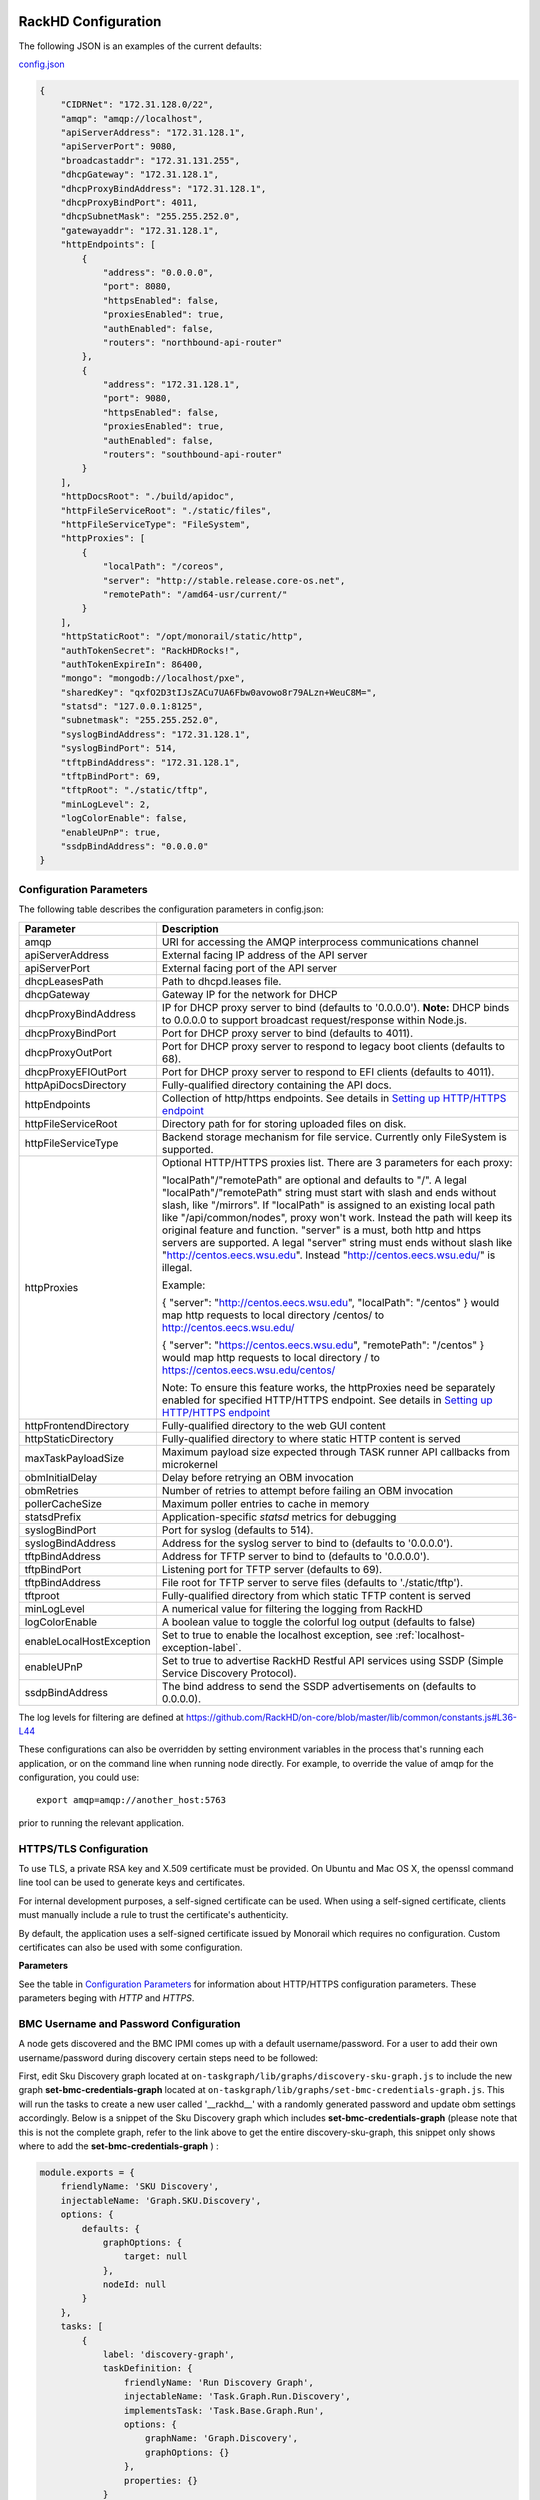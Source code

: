 RackHD Configuration
----------------------

The following JSON is an examples of the current defaults:

config.json_

.. _config.json: https://github.com/RackHD/RackHD/blob/master/packer%2Fansible%2Froles%2Fmonorail%2Ffiles%2Fconfig.json

.. code-block:: JSON

    {
        "CIDRNet": "172.31.128.0/22",
        "amqp": "amqp://localhost",
        "apiServerAddress": "172.31.128.1",
        "apiServerPort": 9080,
        "broadcastaddr": "172.31.131.255",
        "dhcpGateway": "172.31.128.1",
        "dhcpProxyBindAddress": "172.31.128.1",
        "dhcpProxyBindPort": 4011,
        "dhcpSubnetMask": "255.255.252.0",
        "gatewayaddr": "172.31.128.1",
        "httpEndpoints": [
            {
                "address": "0.0.0.0",
                "port": 8080,
                "httpsEnabled": false,
                "proxiesEnabled": true,
                "authEnabled": false,
                "routers": "northbound-api-router"
            },
            {
                "address": "172.31.128.1",
                "port": 9080,
                "httpsEnabled": false,
                "proxiesEnabled": true,
                "authEnabled": false,
                "routers": "southbound-api-router"
            }
        ],
        "httpDocsRoot": "./build/apidoc",
        "httpFileServiceRoot": "./static/files",
        "httpFileServiceType": "FileSystem",
        "httpProxies": [
            {
                "localPath": "/coreos",
                "server": "http://stable.release.core-os.net",
                "remotePath": "/amd64-usr/current/"
            }
        ],
        "httpStaticRoot": "/opt/monorail/static/http",
        "authTokenSecret": "RackHDRocks!",
        "authTokenExpireIn": 86400,
        "mongo": "mongodb://localhost/pxe",
        "sharedKey": "qxfO2D3tIJsZACu7UA6Fbw0avowo8r79ALzn+WeuC8M=",
        "statsd": "127.0.0.1:8125",
        "subnetmask": "255.255.252.0",
        "syslogBindAddress": "172.31.128.1",
        "syslogBindPort": 514,
        "tftpBindAddress": "172.31.128.1",
        "tftpBindPort": 69,
        "tftpRoot": "./static/tftp",
        "minLogLevel": 2,
        "logColorEnable": false,
        "enableUPnP": true,
        "ssdpBindAddress": "0.0.0.0"
    }


Configuration Parameters
~~~~~~~~~~~~~~~~~~~~~~~~~~~~~~~~

The following table describes the configuration parameters in config.json:


.. list-table::
    :widths: 20 100
    :header-rows: 1

    * - Parameter
      - Description
    * - amqp
      - URI for accessing the AMQP interprocess communications channel
    * - apiServerAddress
      - External facing IP address of the API server
    * - apiServerPort
      - External facing port of the API server
    * - dhcpLeasesPath
      - Path to dhcpd.leases file.
    * - dhcpGateway
      - Gateway IP for the network for DHCP
    * - dhcpProxyBindAddress
      - IP for DHCP proxy server to bind  (defaults to '0.0.0.0'). **Note:** DHCP binds to 0.0.0.0 to support broadcast request/response within Node.js.
    * - dhcpProxyBindPort
      - Port for DHCP proxy server to bind (defaults to 4011).
    * - dhcpProxyOutPort
      - Port for DHCP proxy server to respond to legacy boot clients (defaults to 68).
    * - dhcpProxyEFIOutPort
      - Port for DHCP proxy server to respond to EFI clients (defaults to 4011).
    * - httpApiDocsDirectory
      - Fully-qualified directory containing the API docs.
    * - httpEndpoints
      - Collection of http/https endpoints. See details in `Setting up HTTP/HTTPS endpoint`_
    * - httpFileServiceRoot
      - Directory path for for storing uploaded files on disk.
    * - httpFileServiceType
      - Backend storage mechanism for file service. Currently only FileSystem is supported.
    * - httpProxies
      - Optional HTTP/HTTPS proxies list. There are 3 parameters for each proxy:

        "localPath"/"remotePath" are optional and defaults to "/". A legal "localPath"/"remotePath" string must start with slash and ends without slash, like "/mirrors".
        If "localPath" is assigned to an existing local path like "/api/common/nodes", proxy won't work. Instead the path will keep its original feature and function.
        "server" is a must, both http and https servers are supported. A legal "server" string must ends without slash like "http://centos.eecs.wsu.edu". Instead "http://centos.eecs.wsu.edu/" is illegal.

        Example:

        { "server": "http://centos.eecs.wsu.edu", "localPath": "/centos" } would map http requests to local directory /centos/ to http://centos.eecs.wsu.edu/

        { "server": "https://centos.eecs.wsu.edu", "remotePath": "/centos" } would map http requests to local directory / to https://centos.eecs.wsu.edu/centos/

        Note: To ensure this feature works, the httpProxies need be separately enabled for specified HTTP/HTTPS endpoint. See details in `Setting up HTTP/HTTPS endpoint`_
    * - httpFrontendDirectory
      - Fully-qualified directory to the web GUI content
    * - httpStaticDirectory
      - Fully-qualified directory to where static HTTP content is served
    * - maxTaskPayloadSize
      - Maximum payload size expected through TASK runner API callbacks from microkernel
    * - obmInitialDelay
      - Delay before retrying an OBM invocation
    * - obmRetries
      - Number of retries to attempt before failing an OBM invocation
    * - pollerCacheSize
      - Maximum poller entries to cache in memory
    * - statsdPrefix
      - Application-specific *statsd* metrics for debugging
    * - syslogBindPort
      - Port for syslog (defaults to 514).
    * - syslogBindAddress
      - Address for the syslog server to bind to (defaults to '0.0.0.0').
    * - tftpBindAddress
      - Address for TFTP server to bind to (defaults to '0.0.0.0').
    * - tftpBindPort
      - Listening port for TFTP server  (defaults to 69).
    * - tftpBindAddress
      - File root for TFTP server to serve files (defaults to './static/tftp').
    * - tftproot
      - Fully-qualified directory from which static TFTP content is served
    * - minLogLevel
      - A numerical value for filtering the logging from RackHD
    * - logColorEnable
      - A boolean value to toggle the colorful log output (defaults to false)
    * - enableLocalHostException
      - Set to true to enable the localhost exception, see :ref:`localhost-exception-label`.
    * - enableUPnP
      - Set to true to advertise RackHD Restful API services using SSDP (Simple Service Discovery Protocol).
    * - ssdpBindAddress
      - The bind address to send the SSDP advertisements on (defaults to 0.0.0.0).


The log levels for filtering are defined at https://github.com/RackHD/on-core/blob/master/lib/common/constants.js#L36-L44

These configurations can also be overridden by setting environment variables in the
process that's running each application, or on the command line when running node directly.
For example, to override the value of amqp for the configuration, you could use::

    export amqp=amqp://another_host:5763

prior to running the relevant application.

HTTPS/TLS Configuration
~~~~~~~~~~~~~~~~~~~~~~~~~~~~~~~~~~

To use TLS, a private RSA key and X.509 certificate must be provided. On Ubuntu and
Mac OS X, the openssl command line tool can be used to generate keys and certificates.

For internal development purposes, a self-signed certificate can be used. When using a self-signed
certificate, clients must manually include a rule to trust the certificate's authenticity.

By default, the application uses a self-signed certificate issued by Monorail which requires no
configuration. Custom certificates can also be used with some configuration.

**Parameters**

See the table in `Configuration Parameters`_ for information about HTTP/HTTPS configuration parameters.
These parameters beging with *HTTP* and *HTTPS*.

BMC Username and Password Configuration
~~~~~~~~~~~~~~~~~~~~~~~~~~~~~~~~~~~~~~~

A node gets discovered and the BMC IPMI comes up with a default username/password. For a user to add
their own username/password during discovery certain steps need to be followed:

First, edit Sku Discovery graph located at ``on-taskgraph/lib/graphs/discovery-sku-graph.js``
to include the new graph **set-bmc-credentials-graph** located at ``on-taskgraph/lib/graphs/set-bmc-credentials-graph.js``.
This will run the tasks to create a new user called '__rackhd__' with a randomly generated password and update obm settings
accordingly.
Below is a snippet of the Sku Discovery graph which includes **set-bmc-credentials-graph** (please note that this is not the complete graph, refer to the link above to get the entire discovery-sku-graph, this snippet only shows where to add the
**set-bmc-credentials-graph** ) :

.. code-block:: javascript

    module.exports = {
        friendlyName: 'SKU Discovery',
        injectableName: 'Graph.SKU.Discovery',
        options: {
            defaults: {
                graphOptions: {
                    target: null
                },
                nodeId: null
            }
        },
        tasks: [
            {
                label: 'discovery-graph',
                taskDefinition: {
                    friendlyName: 'Run Discovery Graph',
                    injectableName: 'Task.Graph.Run.Discovery',
                    implementsTask: 'Task.Base.Graph.Run',
                    options: {
                        graphName: 'Graph.Discovery',
                        graphOptions: {}
                    },
                    properties: {}
                }
            },
            {
                label: 'set-bmc-credentials-graph',
                taskDefinition: {
                    friendlyName: 'Run BMC Credential Graph',
                    injectableName: 'Task.Graph.Run.Bmc',
                    implementsTask: 'Task.Base.Graph.Run',
                    options: {
                        graphName: 'Graph.Set.Bmc.Credentials',
                        defaults : {
                            graphOptions: {   }
                        }
                    },
                    properties: {}
                },
                waitOn: {
                    'discovery-graph': 'succeeded'
                }
            },
            {
                label: 'generate-sku',
                waitOn: {
                    'set-bmc-credentials-graph': 'succeeded'
                },
                taskName: 'Task.Catalog.GenerateSku'
            }
        ]
    };


Next, edit **Discovery workflow graph** located at ``on-taskgraph/lib/graphs/discovery-graph.js``
to remove the reboot task. The reboot task is already included in the **set-bmc-credentials-graph**
that was added to the **Sku Discovery graph** in the first step.
Below is a snippet of the Discovery graph without the reboot task (the reboot task was originally located
after the task 'catalog-lldp')

.. code-block:: javascript

   module.exports = {
    friendlyName: 'Discovery',
    injectableName: 'Graph.Discovery',
    options: {
        'bootstrap-ubuntu': {
            'triggerGroup': 'bootstrap'
        },
        'finish-bootstrap-trigger': {
            'triggerGroup': 'bootstrap'
        }
    },
    tasks: [
        {
            label: 'bootstrap-ubuntu',
            taskName: 'Task.Linux.Bootstrap.Ubuntu'
        },
        {
            label: 'catalog-dmi',
            taskName: 'Task.Catalog.dmi'
        },
        {
            label: 'catalog-ohai',
            taskName: 'Task.Catalog.ohai',
            waitOn: {
                'catalog-dmi': 'finished'
            }
        },
        {
            label: 'catalog-bmc',
            taskName: 'Task.Catalog.bmc',
            waitOn: {
                'catalog-ohai': 'finished'
            },
            ignoreFailure: true
        },
        {
            label: 'catalog-lsall',
            taskName: 'Task.Catalog.lsall',
            waitOn: {
                'catalog-bmc': 'finished'
            },
            ignoreFailure: true
        },
        {
            label: 'catalog-megaraid',
            taskName: 'Task.Catalog.megaraid',
            waitOn: {
                'catalog-lsall': 'finished'
            },
            ignoreFailure: true
        },
        {
            label: 'catalog-smart',
            taskName: 'Task.Catalog.smart',
            waitOn: {
                'catalog-megaraid': 'finished'
            },
            ignoreFailure: true
        },
        {
            label: 'catalog-driveid',
            taskName: 'Task.Catalog.Drive.Id',
            waitOn: {
                'catalog-smart': 'finished'
            },
            ignoreFailure: true
        },
        {
            label: 'catalog-lldp',
            taskName: 'Task.Catalog.LLDP',
            waitOn: {
                'catalog-driveid': 'finished'
            },
            ignoreFailure: true
        },
       {
            label: 'finish-bootstrap-trigger',
            taskName: 'Task.Trigger.Send.Finish',
            waitOn: {
                'catalog-lldp': 'finished'
            }
        }
    ]
   };


Once the above steps are completed (edited and saved) the service needs to be restarted:

.. code-block:: shell

    sudo service on-taskgraph start


If a user wants to change the BMC credentials later in time, when the node has been already discovered and database updated, a separate workflow located at ``on-taskgraph/lib/graphs/bootstrap-bmc-credentials-setup-graph.js`` can be posted using Postman or Curl command.

    POST:        http://server-ip:8080/api/1.1/workflows/

   add the below content in the json body for payload (example node identifier and username, password shown below)

.. code-block:: shell

   {
       "name": "Graph.Bootstrap.With.BMC.Credentials.Setup",
       "options": {
            "defaults": {
                "graphOptions": {
                    "target": "56e967f5b7a4085407da7898",
                    "generate-pass": {
                        "user": "7",
                        "password": "7"
                    }
                },
                "nodeId": "56e967f5b7a4085407da7898"
            }
        }
   }

By running this workflow, a boot-graph runs to bootstrap an ubuntu image on the node again and set-bmc-credentials-graph runs the required tasks to update the BMC credentials. Below is a snippet of the 'Bootstrap-And-Set-Credentials graph', when the graph is posted the node reboots and starts the discovery process

.. code-block:: javascript

  module.exports = {
    friendlyName: 'Bootstrap And Set Credentials',
    injectableName: 'Graph.Bootstrap.With.BMC.Credentials.Setup',
    options: {
        defaults: {
            graphOptions: {
                target: null
            },
            nodeId: null
        }
    },
    tasks: [
        {
            label: 'boot-graph',
            taskDefinition: {
                friendlyName: 'Boot Graph',
                injectableName: 'Task.Graph.Run.Boot',
                implementsTask: 'Task.Base.Graph.Run',
                options: {
                    graphName: 'Graph.BootstrapUbuntu',
                    defaults : {
                        graphOptions: {   }
                    }
                },
                properties: {}
            }
        },
        {
            label: 'set-bmc-credentials-graph',
            taskDefinition: {
                friendlyName: 'Run BMC Credential Graph',
                injectableName: 'Task.Graph.Run.Bmc',
                implementsTask: 'Task.Base.Graph.Run',
                options: {
                    graphName: 'Graph.Set.Bmc.Credentials',
                    defaults : {
                        graphOptions: {   }
                    }
                },
                properties: {}
            },
            waitOn: {
                'boot-graph': 'finished'
            }
        },
        {
            label: 'finish-bootstrap-trigger',
            taskName: 'Task.Trigger.Send.Finish',
            waitOn: {
                'set-bmc-credentials-graph': 'finished'
            }
        }
    ]
 };

To remove the BMC credentials, User can run the following workflow located at ``on-taskgraph/lib/graphs/bootstrap-bmc-credentials-remove-graph.js`` and can be posted using Postman or Curl command.

    POST:        http://server-ip:8080/api/1.1/workflows/

   add the below content in the json body for payload (example node identifier and username, password shown below)

.. code-block:: shell

   {
       "name": "Graph.Bootstrap.With.BMC.Credentials.Remove",
       "options": {
            "defaults": {
                "graphOptions": {
                    "target": "56e967f5b7a4085407da7898",
                    "remove-bmc-credentials": {
                        "users": ["7","8"]
                    }
                },
                "nodeId": "56e967f5b7a4085407da7898"
            }
        }
   }


Certificates
-------------------------

This section describes how to generate and install a self-signed certificate to use for testing.

Generating Self-Signed Certificates
~~~~~~~~~~~~~~~~~~~~~~~~~~~~~~~~~~~~~~~~~

If you already have a key and certificate, skip down to the
`Installing Certificates`_ section.

First, generate a new RSA key::

    openssl genrsa -out privkey.pem 2048


The file is output to *privkey.pem*. **Keep this private key secret. If it is
compromised, any corresponding certificate should be considered invalid.**

The next step is to generate a self-signed certificate using the private key::

    openssl req -new -x509 -key privkey.pem -out cacert.pem -days 9999

The *days* value is the number of days until the certificate expires.

When you run this command, OpenSSL prompts you for some metadata to associate with the new
certificate. The generated certificate contains the corresponding public key.

Installing Certificates
~~~~~~~~~~~~~~~~~~~~~~~~~~~~~~~~

Once you have your private key and certificate, you'll need to let the application know where to
find them. It is suggested that you move them into the /opt/monorail/data folder.

.. code-block:: bash

    mv privkey.pem /opt/monorail/data/mykey.pem
    mv cacert.pem /opt/monorail/data/mycert.pem

Then configure the paths by editing *httpsCert* and *httpKey* in
/opt/monorail/config.json. (See the `Configuration Parameters`_ section above).

If using a self-signed certificate, add a security exception to your client of
choice. Verify the certificate by restarting on-http and visiting
`https://<host>/api/current/versions`.

**Note:** For information about OpenSSL, see the `OpenSSL documentation`_.

.. _OpenSSL documentation: https://www.openssl.org/docs/


Setting up HTTP/HTTPS endpoint
------------------------------

This section describes how to setup HTTP/HTTPS endpoints in RackHD.
An endpoint is an instance of HTTP or HTTPS server that serves a group of APIs. Users can
choose to enable authentication or enable HTTPS for each endpoint.

There are currently two API groups defined in RackHD:

- the northbound-api-router API group. This is the API group that is used by users
- the southbound-api-router API group. This is the API group that is used by nodes
  interacting with the system

.. code-block:: JSON

    [
        {
            "address": "0.0.0.0",
            "port": 8443,
            "httpsEnabled": true,
            "httpsCert": "data/dev-cert.pem",
            "httpsKey": "data/dev-key.pem",
            "httpsPfx": null,
            "proxiesEnabled": false,
            "authEnabled": false,
            "routers": "northbound-api-router"
        },
        {
            "address": "172.31.128.1",
            "port": 9080,
            "httpsEnabled": false,
            "proxiesEnabled": true,
            "authEnabled": false,
            "routers": "southbound-api-router"
        }
    ]

.. list-table::
    :widths: 20 100
    :header-rows: 1

    * - Parameter
      - Description
    * - address
      - IP/Interface to bind to for HTTP. Typically this is '0.0.0.0'
    * - port
      - Local port to use for HTTP. Typically, port 80 for HTTP, 443 for HTTPS
    * - httpsEnabled
      - Toggle HTTPS
    * - httpsCert
      - Filename of the X.509 certificate to use for TLS. Expected format is PEM.
        This is optional and only takes effect when the httpsEnabled flag is set to true
    * - httpsKey
      - Filename of the RSA private key to use for TLS. Expected format is PEM.
        This is optional and only takes effect when the httpsEnabled flag is set to true
    * - httpsPfx
      - Pfx file containing the SSL cert and private key
        (only needed if the key and cert are omitted)
        This is optional and only takes effect when the httpsEnabled flag is set to true
    * - proxiesEnabled
      - A boolean value to toggle httpProxies (defaults to false)
    * - authEnabled
      - Toggle API Authentication
    * - routers
      - A single router name or a list of router names.
        This would only take effect for 1.1 APIs.
        You can now choose from "northbound-api-router","southbound-api-router" or
        ["northbound-api-router", "southbound-api-router"].

Authentication
-------------------------

This section describes how to enable user authentication in RackHD.

Enable Authentication
~~~~~~~~~~~~~~~~~~~~~~~~~~~~~~~~~~

As mentioned in the `Setting up HTTP/HTTPS endpoint`_ section, authentication can be enabled
or disabled per endpoint basis.

Setting the authEnabled flag to true in an endpoint configuration will enable authentication for
that specific endpoint.

.. code-block:: JSON

    {
        "address": "0.0.0.0",
        "port": 8443,
        "httpsEnabled": true,
        "proxiesEnabled": false,
        "authEnabled": true,
        "routers": "northbound-api-router"
    }

**Note**: although there is no limitation to enable authentication together with insecure HTTP
(httpsEnabled = false) for an endpoint, it is strongly not recommended to do so. Sending
user credentials over unencrypted HTTP connection exposes users to the risk of malicious attacks.

Setting up username and password
~~~~~~~~~~~~~~~~~~~~~~~~~~~~~~~~~~~~~~~~~~~

Every time a request is sent an API route that needs authentication, a token needs to be sent with
the request. The token is returned from RackHD by posting a request to the /login API with a
username and password in the request body.

The default username and password is setup using the localhost exception mechanism described in
:ref:`localhost-exception-label`.

Setting up token
~~~~~~~~~~~~~~~~~~~~~~~~~~~~~~~~~~

There are few settings needed for generating the token.


.. list-table::
    :widths: 20 100
    :header-rows: 1

    * - Parameter
      - Description
    * - authTokenSecret
      - The secret used to generate the token.
    * - authTokenExpireIn
      - The time interval in second after which the token will expire, since the time the
        token is generated.

        Token will never expire if this value is set to 0.
